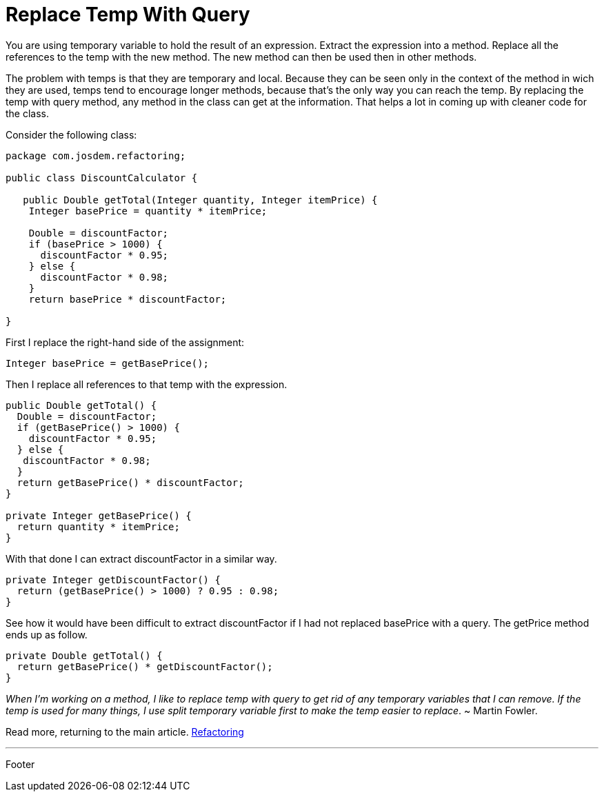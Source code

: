 :source-highlighter: coderay

= Replace Temp With Query

You are using temporary variable to hold the result of an expression.
Extract the expression into a method. Replace all the references to the temp with the new method. The new method can then be used then in other methods.

The problem with temps is that they are temporary and local. Because they can be seen only in the context of the method in wich they are used, temps tend to encourage longer methods, because that's the only way you can reach the temp. By replacing the temp with query method, any method in the class can get at the information. That helps a lot in coming up with cleaner code for the class.

Consider the following class:

[source,java]
----
package com.josdem.refactoring;

public class DiscountCalculator {

   public Double getTotal(Integer quantity, Integer itemPrice) {
    Integer basePrice = quantity * itemPrice;

    Double = discountFactor;
    if (basePrice > 1000) {
      discountFactor * 0.95;
    } else {
      discountFactor * 0.98;
    }
    return basePrice * discountFactor;

}
----

First I replace the right-hand side of the assignment:

----
Integer basePrice = getBasePrice();
----

Then I replace all references to that temp with the expression.

[source,java]
----
public Double getTotal() {
  Double = discountFactor;
  if (getBasePrice() > 1000) {
    discountFactor * 0.95;
  } else {
   discountFactor * 0.98;
  }
  return getBasePrice() * discountFactor;
}

private Integer getBasePrice() {
  return quantity * itemPrice;
}
----

With that done I can extract discountFactor in a similar way.

[source,java]
----
private Integer getDiscountFactor() {
  return (getBasePrice() > 1000) ? 0.95 : 0.98;
}
----

See how it would have been difficult to extract discountFactor if I had not replaced basePrice with a query.
The getPrice method ends up as follow.

[source,java]
----
private Double getTotal() {
  return getBasePrice() * getDiscountFactor();
}
----

_When I'm working on a method, I like to replace temp with query to get rid of any temporary variables that I can remove. If the temp is used for many things, I use split temporary variable first to make the temp easier to replace_. ~ Martin Fowler.

Read more, returning to the main article. link:../refactoring/refactoring.html[Refactoring]

'''

Footer
